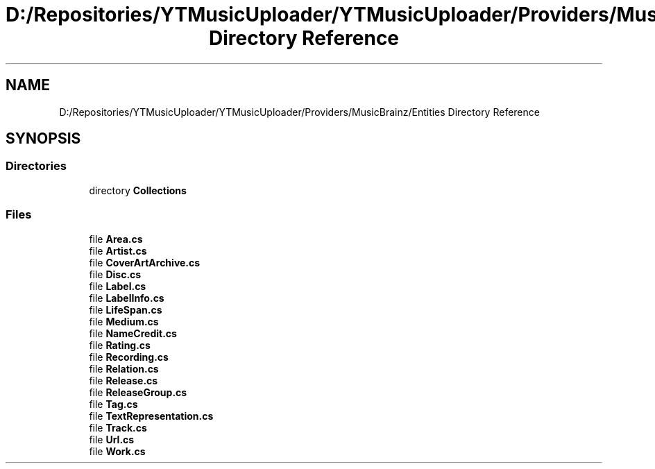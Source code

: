.TH "D:/Repositories/YTMusicUploader/YTMusicUploader/Providers/MusicBrainz/Entities Directory Reference" 3 "Thu Dec 31 2020" "YT Music Uploader" \" -*- nroff -*-
.ad l
.nh
.SH NAME
D:/Repositories/YTMusicUploader/YTMusicUploader/Providers/MusicBrainz/Entities Directory Reference
.SH SYNOPSIS
.br
.PP
.SS "Directories"

.in +1c
.ti -1c
.RI "directory \fBCollections\fP"
.br
.in -1c
.SS "Files"

.in +1c
.ti -1c
.RI "file \fBArea\&.cs\fP"
.br
.ti -1c
.RI "file \fBArtist\&.cs\fP"
.br
.ti -1c
.RI "file \fBCoverArtArchive\&.cs\fP"
.br
.ti -1c
.RI "file \fBDisc\&.cs\fP"
.br
.ti -1c
.RI "file \fBLabel\&.cs\fP"
.br
.ti -1c
.RI "file \fBLabelInfo\&.cs\fP"
.br
.ti -1c
.RI "file \fBLifeSpan\&.cs\fP"
.br
.ti -1c
.RI "file \fBMedium\&.cs\fP"
.br
.ti -1c
.RI "file \fBNameCredit\&.cs\fP"
.br
.ti -1c
.RI "file \fBRating\&.cs\fP"
.br
.ti -1c
.RI "file \fBRecording\&.cs\fP"
.br
.ti -1c
.RI "file \fBRelation\&.cs\fP"
.br
.ti -1c
.RI "file \fBRelease\&.cs\fP"
.br
.ti -1c
.RI "file \fBReleaseGroup\&.cs\fP"
.br
.ti -1c
.RI "file \fBTag\&.cs\fP"
.br
.ti -1c
.RI "file \fBTextRepresentation\&.cs\fP"
.br
.ti -1c
.RI "file \fBTrack\&.cs\fP"
.br
.ti -1c
.RI "file \fBUrl\&.cs\fP"
.br
.ti -1c
.RI "file \fBWork\&.cs\fP"
.br
.in -1c
